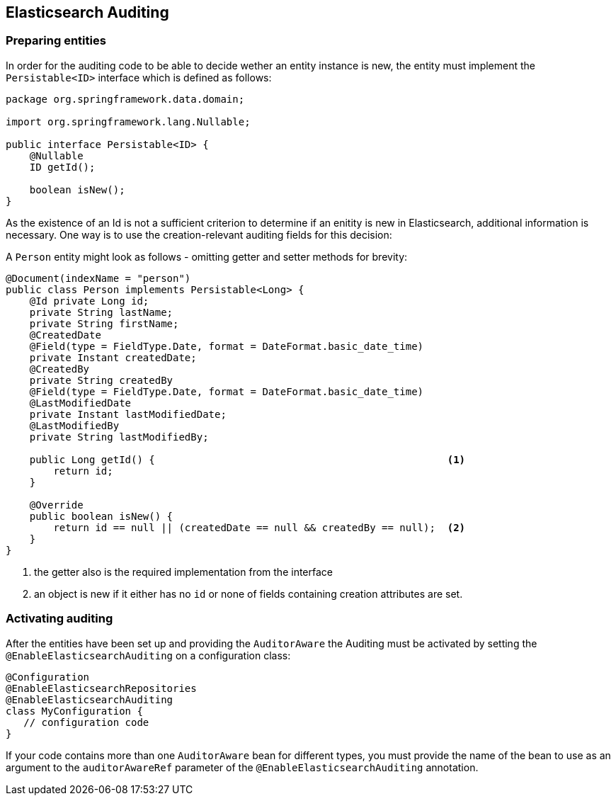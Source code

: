 [[elasticsearch.auditing]]
== Elasticsearch Auditing

=== Preparing entities

In order for the auditing code to be able to decide wether an entity instance is new, the entity must implement the `Persistable<ID>` interface which is defined as follows:

[source,java]
----
package org.springframework.data.domain;

import org.springframework.lang.Nullable;

public interface Persistable<ID> {
    @Nullable
    ID getId();

    boolean isNew();
}
----

As the existence of an Id is not a sufficient criterion to determine if an enitity is new in Elasticsearch, additional information is necessary. One way is to use the creation-relevant auditing fields for this decision:

A `Person` entity might look as follows - omitting getter and setter methods for brevity:

[source,java]
----
@Document(indexName = "person")
public class Person implements Persistable<Long> {
    @Id private Long id;
    private String lastName;
    private String firstName;
    @CreatedDate
    @Field(type = FieldType.Date, format = DateFormat.basic_date_time)
    private Instant createdDate;
    @CreatedBy
    private String createdBy
    @Field(type = FieldType.Date, format = DateFormat.basic_date_time)
    @LastModifiedDate
    private Instant lastModifiedDate;
    @LastModifiedBy
    private String lastModifiedBy;

    public Long getId() {                                                 <1>
        return id;
    }

    @Override
    public boolean isNew() {
        return id == null || (createdDate == null && createdBy == null);  <2>
    }
}
----
<1> the getter also is the required implementation from the interface
<2> an object is new if it either has no `id` or none of fields containing creation attributes are set.

=== Activating auditing

After the entities have been set up and providing the `AuditorAware` the Auditing must be activated by setting the `@EnableElasticsearchAuditing` on a configuration class:

[source,java]
----
@Configuration
@EnableElasticsearchRepositories
@EnableElasticsearchAuditing
class MyConfiguration {
   // configuration code
}
----

If your code contains more than one `AuditorAware` bean for different types, you must provide the name of the bean to use as an argument to the `auditorAwareRef` parameter of the 
 `@EnableElasticsearchAuditing` annotation. 
